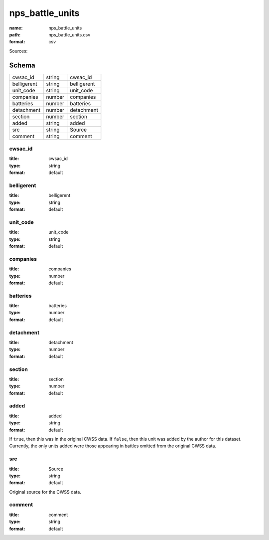 ################
nps_battle_units
################

:name: nps_battle_units
:path: nps_battle_units.csv
:format: csv



Sources: 


Schema
======



===========  ======  ===========
cwsac_id     string  cwsac_id
belligerent  string  belligerent
unit_code    string  unit_code
companies    number  companies
batteries    number  batteries
detachment   number  detachment
section      number  section
added        string  added
src          string  Source
comment      string  comment
===========  ======  ===========

cwsac_id
--------

:title: cwsac_id
:type: string
:format: default





       
belligerent
-----------

:title: belligerent
:type: string
:format: default





       
unit_code
---------

:title: unit_code
:type: string
:format: default





       
companies
---------

:title: companies
:type: number
:format: default





       
batteries
---------

:title: batteries
:type: number
:format: default





       
detachment
----------

:title: detachment
:type: number
:format: default





       
section
-------

:title: section
:type: number
:format: default





       
added
-----

:title: added
:type: string
:format: default


If ``true``, then this was in the original CWSS data. If ``false``, then this unit was added by the author for this dataset.
Currently, the only units added were those appearing in battles omitted from the original CWSS data.


       
src
---

:title: Source
:type: string
:format: default


Original source for the CWSS data.


       
comment
-------

:title: comment
:type: string
:format: default





       

